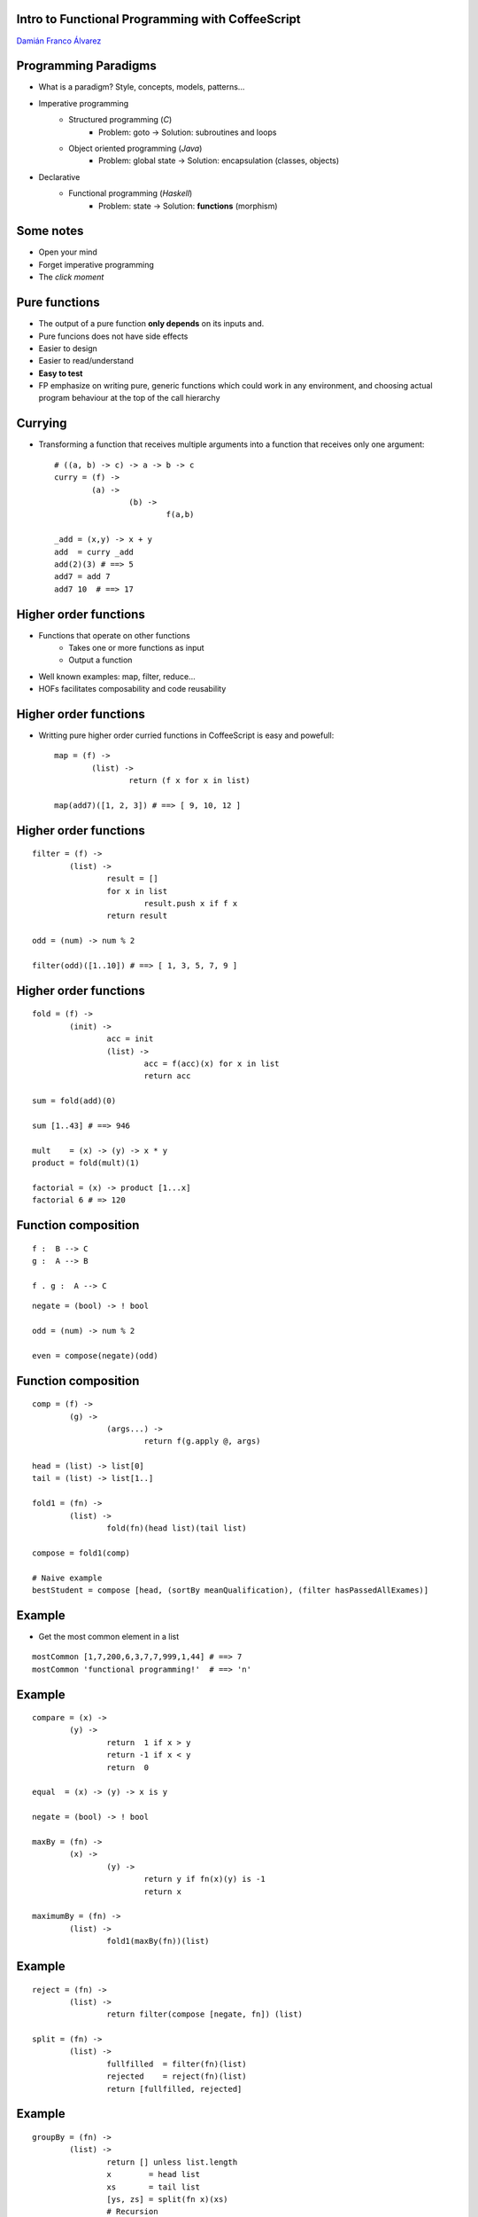 
Intro to Functional Programming with CoffeeScript
+++++++++++++++++++++++++++++++++++++++++++++++++

`Damián Franco Álvarez <http://damianfral.github.io/blog/>`_

Programming Paradigms
+++++++++++++++++++++

* What is a paradigm? Style, concepts, models, patterns...

* Imperative programming
	- Structured programming (*C*)
		+ Problem: goto -> Solution: subroutines and loops

	- Object oriented programming (*Java*)
		+ Problem: global state -> Solution: encapsulation (classes, objects)

* Declarative
	- Functional programming (*Haskell*)
		+ Problem: state -> Solution: **functions** (morphism)


Some notes
++++++++++

- Open your mind

- Forget imperative programming

- The *click moment*


Pure functions
++++++++++++++

- The output of a pure function **only depends** on its inputs and.

- Pure funcions does not have side effects

- Easier to design

- Easier to read/understand

- **Easy to test**

- FP emphasize on writing pure, generic functions which could work in any environment, and choosing actual program behaviour at the top of the call hierarchy


Currying
++++++++

- Transforming a function that receives multiple arguments into a function that receives only one argument::

	# ((a, b) -> c) -> a -> b -> c
	curry = (f) ->
		(a) ->
			(b) ->
				f(a,b)

	_add = (x,y) -> x + y
	add  = curry _add
	add(2)(3) # ==> 5
	add7 = add 7
	add7 10  # ==> 17


Higher order functions
++++++++++++++++++++++

- Functions that operate on other functions
	+ Takes one or more functions as input
	+ Output a function

- Well known examples: map, filter, reduce...

- HOFs facilitates composability and code reusability


Higher order functions
++++++++++++++++++++++

- Writting pure higher order curried functions in CoffeeScript is easy and powefull::

	map = (f) ->
		(list) ->
			return (f x for x in list)

	map(add7)([1, 2, 3]) # ==> [ 9, 10, 12 ]


Higher order functions
++++++++++++++++++++++

::

	filter = (f) ->
		(list) ->
			result = []
			for x in list
				result.push x if f x
			return result

	odd = (num) -> num % 2

	filter(odd)([1..10]) # ==> [ 1, 3, 5, 7, 9 ]


Higher order functions
++++++++++++++++++++++

::

	fold = (f) ->
		(init) ->
			acc = init
			(list) ->
				acc = f(acc)(x) for x in list
				return acc

	sum = fold(add)(0)

	sum [1..43] # ==> 946

	mult    = (x) -> (y) -> x * y
	product = fold(mult)(1)

	factorial = (x) -> product [1...x]
	factorial 6 # => 120


Function composition
++++++++++++++++++++

::

	f :  B --> C
	g :  A --> B

	f . g :  A --> C


::

	negate = (bool) -> ! bool

	odd = (num) -> num % 2

	even = compose(negate)(odd)


Function composition
++++++++++++++++++++

::

	comp = (f) ->
		(g) ->
			(args...) ->
				return f(g.apply @, args)

	head = (list) -> list[0]
	tail = (list) -> list[1..]

	fold1 = (fn) ->
		(list) ->
			fold(fn)(head list)(tail list)

	compose = fold1(comp)

	# Naive example
	bestStudent = compose [head, (sortBy meanQualification), (filter hasPassedAllExames)]


Example
+++++++

- Get the most common element in a list

::

	mostCommon [1,7,200,6,3,7,7,999,1,44] # ==> 7
	mostCommon 'functional programming!'  # ==> 'n'


Example
+++++++

::

	compare = (x) ->
		(y) ->
			return  1 if x > y
			return -1 if x < y
			return  0

	equal  = (x) -> (y) -> x is y

	negate = (bool) -> ! bool

	maxBy = (fn) ->
		(x) ->
			(y) ->
				return y if fn(x)(y) is -1
				return x

	maximumBy = (fn) ->
		(list) ->
			fold1(maxBy(fn))(list)

Example
+++++++

::

	reject = (fn) ->
		(list) ->
			return filter(compose [negate, fn]) (list)

	split = (fn) ->
		(list) ->
			fullfilled  = filter(fn)(list)
			rejected    = reject(fn)(list)
			return [fullfilled, rejected]

Example
+++++++

::

	groupBy = (fn) ->
		(list) ->
			return [] unless list.length
			x        = head list
			xs       = tail list
			[ys, zs] = split(fn x)(xs)
			# Recursion
			return [[x].concat(ys)].concat(groupBy(fn)(zs))

	group = groupBy equal

	group [6,7,8,6,7,8,9,1] # [ [ 6, 6 ], [ 7, 7 ], [ 8, 8 ], [ 9 ], [ 1 ] ]


Example
+++++++

::

	length        = (list)  -> list.length
	compareLength = (list1) ->
		(list2) ->
			compare(length list1)(length list2)

	mostCommon = compose [head, (maximumBy compareLength), group]

	mostCommon [1,7,200,6,3,7,7,999,1,44] # ==>  7
	mostCommon 'functional programming'   # ==> 'n'


Why functional programming?
+++++++++++++++++++++++++++

- Higher abstraction level
- Reusability
- Concision
- Readability


Deeping into FP
+++++++++++++++

- **Algebraic data structures**

- Cathegory theory

- Typeclasses

- Laziness

- Recursion

.. raw:: html

	<img src='https://ga-beacon.appspot.com/UA-42041306-2/your-repo/page-name' style='display: none'